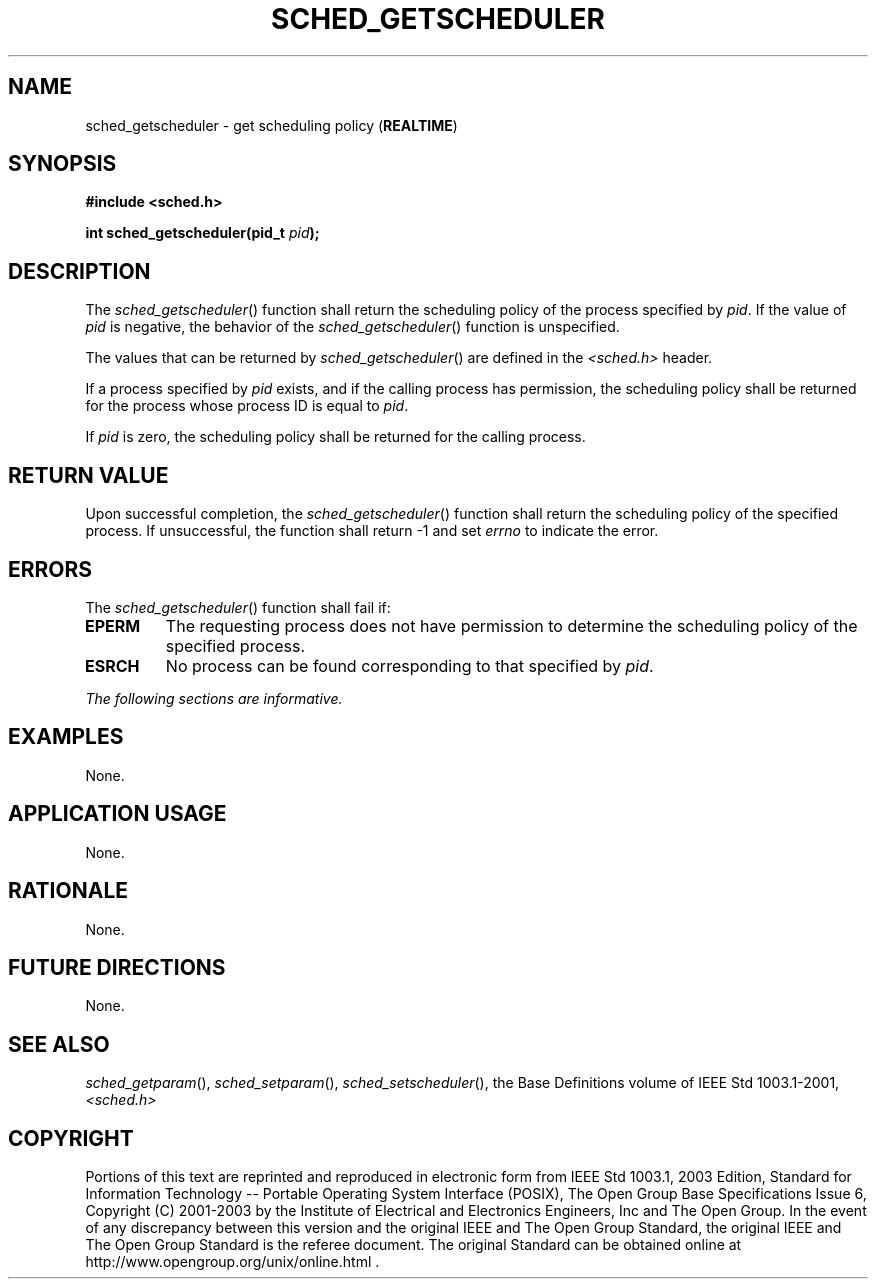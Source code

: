 .\" Copyright (c) 2001-2003 The Open Group, All Rights Reserved 
.TH "SCHED_GETSCHEDULER" 3 2003 "IEEE/The Open Group" "POSIX Programmer's Manual"
.\" sched_getscheduler 
.SH NAME
sched_getscheduler \- get scheduling policy (\fBREALTIME\fP)
.SH SYNOPSIS
.LP
\fB#include <sched.h>
.br
.sp
int sched_getscheduler(pid_t\fP \fIpid\fP\fB); \fP
\fB
.br
\fP
.SH DESCRIPTION
.LP
The \fIsched_getscheduler\fP() function shall return the scheduling
policy of the process specified by \fIpid\fP. If the value
of \fIpid\fP is negative, the behavior of the \fIsched_getscheduler\fP()
function is unspecified.
.LP
The values that can be returned by \fIsched_getscheduler\fP() are
defined in the \fI<sched.h>\fP header.
.LP
If a process specified by \fIpid\fP exists, and if the calling process
has permission, the scheduling policy shall be returned
for the process whose process ID is equal to \fIpid\fP.
.LP
If \fIpid\fP is zero, the scheduling policy shall be returned for
the calling process.
.SH RETURN VALUE
.LP
Upon successful completion, the \fIsched_getscheduler\fP() function
shall return the scheduling policy of the specified
process. If unsuccessful, the function shall return -1 and set \fIerrno\fP
to indicate the error.
.SH ERRORS
.LP
The \fIsched_getscheduler\fP() function shall fail if:
.TP 7
.B EPERM
The requesting process does not have permission to determine the scheduling
policy of the specified process.
.TP 7
.B ESRCH
No process can be found corresponding to that specified by \fIpid\fP.
.sp
.LP
\fIThe following sections are informative.\fP
.SH EXAMPLES
.LP
None.
.SH APPLICATION USAGE
.LP
None.
.SH RATIONALE
.LP
None.
.SH FUTURE DIRECTIONS
.LP
None.
.SH SEE ALSO
.LP
\fIsched_getparam\fP(), \fIsched_setparam\fP(), \fIsched_setscheduler\fP(),
the Base Definitions volume of IEEE\ Std\ 1003.1-2001, \fI<sched.h>\fP
.SH COPYRIGHT
Portions of this text are reprinted and reproduced in electronic form
from IEEE Std 1003.1, 2003 Edition, Standard for Information Technology
-- Portable Operating System Interface (POSIX), The Open Group Base
Specifications Issue 6, Copyright (C) 2001-2003 by the Institute of
Electrical and Electronics Engineers, Inc and The Open Group. In the
event of any discrepancy between this version and the original IEEE and
The Open Group Standard, the original IEEE and The Open Group Standard
is the referee document. The original Standard can be obtained online at
http://www.opengroup.org/unix/online.html .
